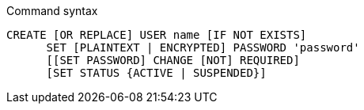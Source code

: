 .Command syntax
[source, cypher, role=noplay]
-----
CREATE [OR REPLACE] USER name [IF NOT EXISTS]
      SET [PLAINTEXT | ENCRYPTED] PASSWORD 'password'
      [[SET PASSWORD] CHANGE [NOT] REQUIRED]
      [SET STATUS {ACTIVE | SUSPENDED}]
-----
